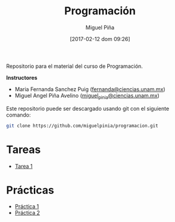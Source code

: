 #+title: Programación
#+author: Miguel Piña
#+date: [2017-02-12 dom 09:26]

Repositorio para el material del curso de Programación.

*Instructores*

- Maria Fernanda Sanchez Puig ([[mailto:fernanda@ciencias.unam.mx][fernanda@ciencias.unam.mx]])
- Miguel Angel Piña Avelino ([[mailto:miguel_pinia@ciencias.unam.mx][miguel_pinia@ciencias.unam.mx]])


Este repositorio puede ser descargado usando git con el siguiente comando:

#+begin_src sh
git clone https://github.com/miguelpinia/programacion.git
#+end_src

* Tareas

- [[file:Tareas/tarea1.org][Tarea 1]]

* Prácticas

- [[file:Practicas/practica-1.org][Práctica 1]]
- [[file:Practicas/practica-2.org][Práctica 2]]

